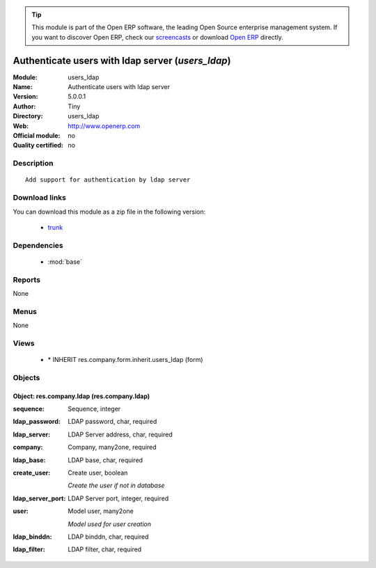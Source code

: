 
.. module:: users_ldap
    :synopsis: Authenticate users with ldap server 
    :noindex:
.. 

.. raw:: html

      <br />
    <link rel="stylesheet" href="../_static/hide_objects_in_sidebar.css" type="text/css" />

.. tip:: This module is part of the Open ERP software, the leading Open Source 
  enterprise management system. If you want to discover Open ERP, check our 
  `screencasts <href="http://openerp.tv>`_ or download 
  `Open ERP <href="http://openerp.com>`_ directly.

.. raw:: html

    <div class="js-kit-rating" title="" permalink="" standalone="yes" path="/users_ldap"></div>
    <script src="http://js-kit.com/ratings.js"></script>

Authenticate users with ldap server (*users_ldap*)
==================================================
:Module: users_ldap
:Name: Authenticate users with ldap server
:Version: 5.0.0.1
:Author: Tiny
:Directory: users_ldap
:Web: http://www.openerp.com
:Official module: no
:Quality certified: no

Description
-----------

::

  Add support for authentication by ldap server

Download links
--------------

You can download this module as a zip file in the following version:

  * `trunk </download/modules/trunk/users_ldap.zip>`_


Dependencies
------------

 * :mod:`base`

Reports
-------

None


Menus
-------


None


Views
-----

 * \* INHERIT res.company.form.inherit.users_ldap (form)


Objects
-------

Object: res.company.ldap (res.company.ldap)
###########################################



:sequence: Sequence, integer





:ldap_password: LDAP password, char, required





:ldap_server: LDAP Server address, char, required





:company: Company, many2one, required





:ldap_base: LDAP base, char, required





:create_user: Create user, boolean

    *Create the user if not in database*



:ldap_server_port: LDAP Server port, integer, required





:user: Model user, many2one

    *Model used for user creation*



:ldap_binddn: LDAP binddn, char, required





:ldap_filter: LDAP filter, char, required


